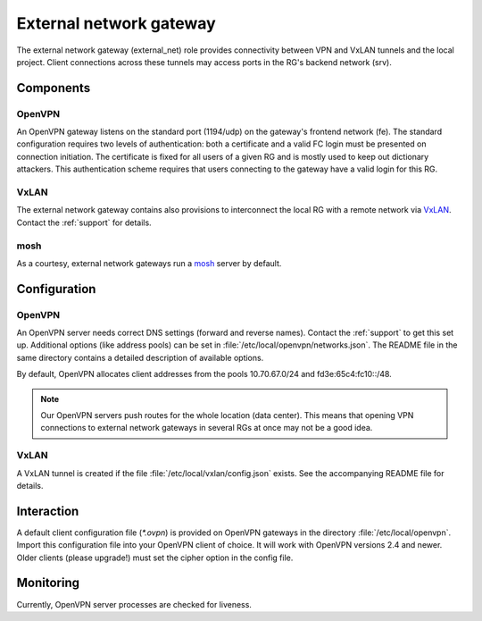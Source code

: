 .. _nixos-external_net:

External network gateway
========================

The external network gateway (external_net) role provides connectivity between
VPN and VxLAN tunnels and the local project. Client connections across
these tunnels may access ports in the RG's backend network (srv).

Components
----------

OpenVPN
~~~~~~~

An OpenVPN gateway listens on the standard port (1194/udp) on the gateway's
frontend network (fe). The standard configuration requires two levels of
authentication: both a certificate and a valid FC login must be presented on
connection initiation. The certificate is fixed for all users of a given RG and
is mostly used to keep out dictionary attackers. This authentication scheme
requires that users connecting to the gateway have a valid login for this RG.

VxLAN
~~~~~

The external network gateway contains also provisions to interconnect the local
RG with a remote network via VxLAN_. Contact the :ref:`support` for details.

mosh
~~~~

As a courtesy, external network gateways run a mosh_ server by default.

.. _VxLAN: https://en.wikipedia.org/wiki/Virtual_Extensible_LAN
.. _mosh: https://mosh.org/


Configuration
-------------

OpenVPN
~~~~~~~

An OpenVPN server needs correct DNS settings (forward and reverse names).
Contact the :ref:`support` to get this set up. Additional options (like address
pools) can be set in :file:`/etc/local/openvpn/networks.json`. The README file
in the same directory contains a detailed description of available options.

By default, OpenVPN allocates client addresses from the pools 10.70.67.0/24 and
fd3e:65c4:fc10::/48.

.. note::

   Our OpenVPN servers push routes for the whole location (data center). This
   means that opening VPN connections to external network gateways in several
   RGs at once may not be a good idea.


VxLAN
~~~~~

A VxLAN tunnel is created if the file :file:`/etc/local/vxlan/config.json`
exists. See the accompanying README file for details.


Interaction
-----------

A default client configuration file (`*.ovpn`) is provided on OpenVPN gateways
in the directory :file:`/etc/local/openvpn`. 
Import this configuration file into your OpenVPN client of choice.
It will work with OpenVPN versions 2.4 and newer.
Older clients (please upgrade!) must set the cipher option in the config file.

Monitoring
----------

Currently, OpenVPN server processes are checked for liveness.

.. vim: set spell spelllang=en:
